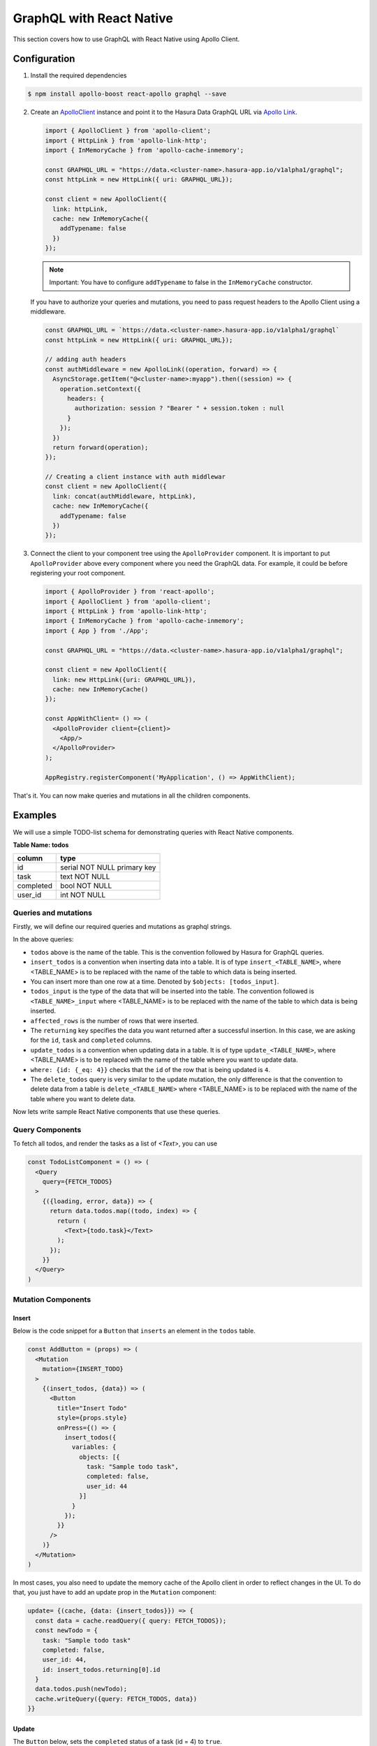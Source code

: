 GraphQL with React Native
=========================

This section covers how to use GraphQL with React Native using Apollo Client.

Configuration
-------------

1. Install the required dependencies

.. code-block:: bash

  $ npm install apollo-boost react-apollo graphql --save

2. Create an `ApolloClient <https://www.apollographql.com/docs/react/basics/setup.html#ApolloClient>`_ instance and point it to the Hasura Data GraphQL URL via `Apollo Link <https://www.apollographql.com/docs/link/>`_.

   .. code-block:: jsx

    import { ApolloClient } from 'apollo-client';
    import { HttpLink } from 'apollo-link-http';
    import { InMemoryCache } from 'apollo-cache-inmemory';

    const GRAPHQL_URL = "https://data.<cluster-name>.hasura-app.io/v1alpha1/graphql";
    const httpLink = new HttpLink({ uri: GRAPHQL_URL});

    const client = new ApolloClient({
      link: httpLink,
      cache: new InMemoryCache({
        addTypename: false
      })
    });

   .. note::

     Important: You have to configure ``addTypename`` to false in the ``InMemoryCache`` constructor.

   If you have to authorize your queries and mutations, you need to pass request headers to the Apollo Client using a middleware.

   .. code-block:: jsx

    const GRAPHQL_URL = `https://data.<cluster-name>.hasura-app.io/v1alpha1/graphql`
    const httpLink = new HttpLink({ uri: GRAPHQL_URL});

    // adding auth headers
    const authMiddleware = new ApolloLink((operation, forward) => {
      AsyncStorage.getItem("@<cluster-name>:myapp").then((session) => {
        operation.setContext({
          headers: {
            authorization: session ? "Bearer " + session.token : null
          }
        });
      })
      return forward(operation);
    });

    // Creating a client instance with auth middlewar
    const client = new ApolloClient({
      link: concat(authMiddleware, httpLink),
      cache: new InMemoryCache({
        addTypename: false
      })
    });


3. Connect the client to your component tree using the ``ApolloProvider`` component. It is important to put ``ApolloProvider`` above every component where you need the GraphQL data. For example, it could be before registering your root component.

   .. code-block:: jsx

    import { ApolloProvider } from 'react-apollo';
    import { ApolloClient } from 'apollo-client';
    import { HttpLink } from 'apollo-link-http';
    import { InMemoryCache } from 'apollo-cache-inmemory';
    import { App } from './App';

    const GRAPHQL_URL = "https://data.<cluster-name>.hasura-app.io/v1alpha1/graphql";

    const client = new ApolloClient({
      link: new HttpLink({uri: GRAPHQL_URL}),
      cache: new InMemoryCache()
    });

    const AppWithClient= () => (
      <ApolloProvider client={client}>
        <App/>
      </ApolloProvider>
    );

    AppRegistry.registerComponent('MyApplication', () => AppWithClient);


That's it. You can now make queries and mutations in all the children components.

Examples
--------

We will use a simple TODO-list schema for demonstrating queries with React Native components.

**Table Name: todos**

+-----------+-----------------------------+
| column    | type                        |
+===========+=============================+
| id        | serial NOT NULL primary key |
+-----------+-----------------------------+
| task      | text NOT NULL               |
+-----------+-----------------------------+
| completed | bool NOT NULL               |
+-----------+-----------------------------+
| user_id   | int NOT NULL                |
+-----------+-----------------------------+


Queries and mutations
~~~~~~~~~~~~~~~~~~~~~

Firstly, we will define our required queries and mutations as graphql strings.

.. snippet:: js
  :filename: graphqlStrings.js

    const FETCH_TODOS = gql`
      query fetch_todos{
        todos {
          id
          task
          completed
          user_id
        }
      }
    `;

    const INSERT_TODO = gql`
      mutation insert_todos ($objects: [todos_input!]){
        insert_todos(objects: $objects) {
          affected_rows
          returning {
            id
          }
        }
      }
    `;

    const UPDATE_TODO = gql`
      mutation update_todos{
        update_todos(where: {id: {_eq: $todo_id}} _set: {completed: $completed}) {
          affected_rows
        }
      }
    `;

    const DELETE_TODO = gql`
      mutation delete_todos{
        delete_todos(where: {id: {_eq: $todo_id}}) {
          affected_rows
        }
      }
    `;

    export {
      INSERT_TODO,
      FETCH_TODOS,
      UPDATE_TODO,
      DELETE_TODO
    }

In the above queries:

* ``todos`` above is the name of the table. This is the convention followed by Hasura for GraphQL queries.

* ``insert_todos`` is a convention when inserting data into a table. It is of type ``insert_<TABLE_NAME>``, where <TABLE_NAME> is to be replaced with the name of the table to which data is being inserted.

* You can insert more than one row at a time. Denoted by ``$objects: [todos_input]``.

* ``todos_input`` is the type of the data that will be inserted into the table. The convention followed is ``<TABLE_NAME>_input`` where <TABLE_NAME> is to be replaced with the name of the table to which data is being inserted.

* ``affected_rows`` is the number of rows that were inserted.

* The ``returning`` key specifies the data you want returned after a successful insertion. In this case, we are asking for the ``id``, ``task`` and ``completed`` columns.

* ``update_todos`` is a convention when updating data in a table. It is of type ``update_<TABLE_NAME>``, where <TABLE_NAME> is to be replaced with the name of the table where you want to update data.

* ``where: {id: {_eq: 4}}`` checks that the ``id`` of the row that is being updated is ``4``.

* The ``delete_todos`` query is very similar to the update mutation, the only difference is that the convention to delete data from a table is ``delete_<TABLE_NAME>`` where <TABLE_NAME> is to be replaced with the name of the table where you want to delete data.

Now lets write sample React Native components that use these queries.

Query Components
~~~~~~~~~~~~~~~~

To fetch all todos, and render the tasks as a  list of `<Text>`, you can use

.. code-block:: jsx


  const TodoListComponent = () => (
    <Query
      query={FETCH_TODOS}
    >
      {({loading, error, data}) => {
        return data.todos.map((todo, index) => {
          return (
            <Text>{todo.task}</Text>
          );
        });
      }}
    </Query>
  )


Mutation Components
~~~~~~~~~~~~~~~~~~~

Insert
^^^^^^

Below is the code snippet for a ``Button`` that ``inserts`` an element in the ``todos`` table.

.. code-block:: jsx

  const AddButton = (props) => (
    <Mutation
      mutation={INSERT_TODO}
    >
      {(insert_todos, {data}) => (
        <Button
          title="Insert Todo"
          style={props.style}
          onPress={() => {
            insert_todos({
              variables: {
                objects: [{
                  task: "Sample todo task",
                  completed: false,
                  user_id: 44
                }]
              }
            });
          }}
        />
      )}
    </Mutation>
  )

In most cases, you also need to update the memory cache of the Apollo client in order to reflect changes in the UI. To do that, you just have to add an update prop in the ``Mutation`` component:

.. code-block:: jsx

    update= {(cache, {data: {insert_todos}}) => {
      const data = cache.readQuery({ query: FETCH_TODOS});
      const newTodo = {
        task: "Sample todo task"
        completed: false,
        user_id: 44,
        id: insert_todos.returning[0].id
      }
      data.todos.push(newTodo);
      cache.writeQuery({query: FETCH_TODOS, data})
    }}

Update
^^^^^^

The ``Button`` below, sets the ``completed`` status of a task (id = 4) to ``true``.

.. code-block:: jsx

  // this component should receive a prop called `todo` which is the todo item object to be updated
  const UpdateButton= (props) => {
    return (
      <Mutation
        mutation={
          gql`
            mutation update_todos{
              update_todos(where: {id: {_eq: 4}} _set: {completed: true}) {
                affected_rows
              }
            }
          `
        }
      >
        {
          (update_todos) => (
            <Button
              onPress={() => {
                update_todos({
                  variables: {
                    todo_id: props.todo.id,
                    completed: !props.todo.completed
                  }
                })
              }}
              title="Update todo"
            >
          )
        }
      </Mutation>
    )
  }

To update the Apollo cache after performing the mutation, you just have to add an update prop in the ``Mutation`` component:

.. code-block:: jsx

    update={(cache) => {
      const data = cache.readQuery({ query: FETCH_TODOS});
      cache.writeQuery({
        query: FETCH_TODOS,
        data: {
          ...data,
          todos: data.todos.map((todo) => {
            if (todo.id === props.todo.id) {
              return {
                ...todo,
                completed: !todo.completed
              }
            }
            return todo;
          })
        }
      })
    }}


Delete
^^^^^^

Finally, if you want a ``Button`` to delete a task with ``id = 4``, you can use

.. code-block:: jsx

    // this component should receive a prop called `todo` which is the todo item to be updated
    const DeleteButton = (props) => (
      <Mutation
        mutation={DELETE_TODO}

      >
        {(delete_todos, {data}) => (
          <Button
            title="Delete"
            style={props.style}
            onPress={() => {
              delete_todos({
                variables: {
                  todo_id: props.todo.id
                }
              });
            }}
          />
        )}
      </Mutation>
    );


To update the cache after deletion, add the following ``update`` prop to the Mutation component:

.. code-block:: jsx

    update= {(cache) => {
      const data = cache.readQuery({ query: FETCH_TODOS});
      cache.writeQuery({
        query: FETCH_TODOS,
        data: {
          ...data,
          todos: data.todos.filter((todo) => (props.todo.id !== todo.id))
        }
      })
    }}

Reference
---------

* `Hasura GraphQL <https://docs.platform.hasura.io/0.15/manual/data/graphql.html>`_
* `Apollo Client <https://www.apollographql.com/docs/react/>`_
